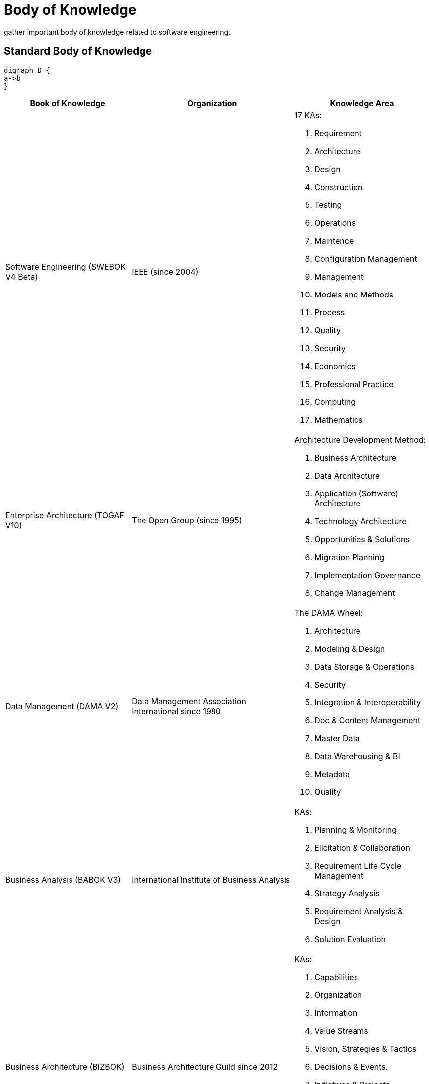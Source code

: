 = Body of Knowledge
:navtitle: Body of Knowledge
:description: gather important body of knowledge related to software engineering.

{description}

== Standard Body of Knowledge
[graphviz]
....
digraph D {
a->b
}
....

[%autowidth,cols="a,a,a"]
//[%autowidth]
|===
|Book of Knowledge |Organization |Knowledge Area

|Software Engineering (SWEBOK V4 Beta)
|IEEE (since 2004)
| 17 KAs:

. Requirement
. Architecture
. Design
. Construction
. Testing
. Operations
. Maintence
. Configuration Management
. Management
. Models and Methods
. Process
. Quality
. Security
. Economics
. Professional Practice
. Computing
. Mathematics

|Enterprise Architecture (TOGAF V10)
|The Open Group (since 1995)
|Architecture Development Method:

. Business Architecture
. Data Architecture
. Application (Software) Architecture
. Technology Architecture
. Opportunities & Solutions
. Migration Planning
. Implementation Governance
. Change Management

|Data Management (DAMA V2)
|Data Management Association International since 1980
| The DAMA Wheel:

. Architecture
. Modeling & Design
. Data Storage & Operations
. Security
. Integration & Interoperability
. Doc & Content Management
. Master Data
. Data Warehousing & BI
. Metadata
. Quality


|Business Analysis (BABOK V3)
|International Institute of Business Analysis
|KAs:

. Planning & Monitoring
. Elicitation & Collaboration
. Requirement Life Cycle Management
. Strategy Analysis
. Requirement Analysis & Design
. Solution Evaluation

|Business Architecture (BIZBOK)
|Business Architecture Guild since 2012
| KAs:

. Capabilities
. Organization
. Information
. Value Streams
. Vision, Strategies & Tactics
. Decisions & Events.
. Initiatives & Projects
. Policies, Rules, Regulations
. Metrics & Measures
. Customers, Partners & Competitors
. Products & Services
|===

== Top Open Source Project

|===
|Language  |Project |#Forked

|Golang
|kubernetes
|>35k

|Typescript
|vue.js
|>33k

|Javascript
|node.js, React
|>25k

|Python
|ansible
|>23k

|Scala
|apache spark
|>26k

|Java
|flink / (or hazelcast)
|~2k

|Kotlin
|arrow-kt (or detekt)
|~5k
|===

